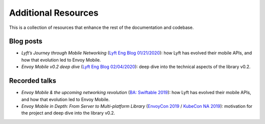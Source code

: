 Additional Resources
====================

This is a collection of resources that enhance the rest of the documentation and codebase.

Blog posts
----------

- *Lyft’s Journey through Mobile Networking*
  (`Lyft Eng Blog 01/21/2020 <https://eng.lyft.com/lyfts-journey-through-mobile-networking-d8e13c938166>`_):
  how Lyft has evolved their mobile APIs, and how that evolution led to Envoy Mobile.
- *Envoy Mobile v0.2 deep dive*
  (`Lyft Eng Blog 02/04/2020 <https://eng.lyft.com/envoy-mobile-v0-2-deep-dive-7ed262cfdf93>`_):
  deep dive into the technical aspects of the library v0.2.

Recorded talks
--------------

- *Envoy Mobile & the upcoming networking revolution*
  (`BA: Swiftable 2019 <https://www.youtube.com/watch?v=rMBrVfoQ7-g>`_):
  how Lyft has evolved their mobile APIs, and how that evolution led to Envoy Mobile.
- *Envoy Mobile in Depth: From Server to Multi-platform Library*
  (`EnvoyCon 2019 <https://www.youtube.com/watch?v=3ghO2K1Pd2k&list=PLj6h78yzYM2MF1Ti3Mrfa9P0IlavyZYWt&index=10&t=0s>`_ / `KubeCon NA 2019 <https://www.youtube.com/watch?v=NYb_nVWkP-I&t=1s>`_):
  motivation for the project and deep dive into the library v0.2.
